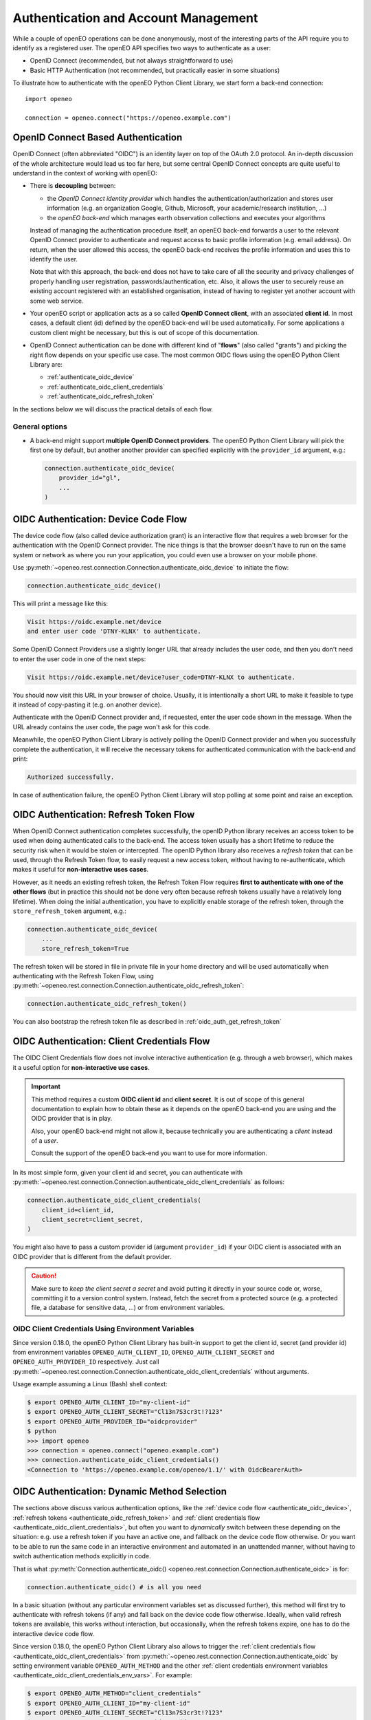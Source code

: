 .. _authentication_chapter:

*************************************
Authentication and Account Management
*************************************


While a couple of openEO operations can be done
anonymously, most of the interesting parts
of the API require you to identify as a registered
user.
The openEO API specifies two ways to authenticate
as a user:

*   OpenID Connect (recommended, but not always straightforward to use)
*   Basic HTTP Authentication (not recommended, but practically easier in some situations)

To illustrate how to authenticate with the openEO Python Client Library,
we start form a back-end connection::

    import openeo

    connection = openeo.connect("https://openeo.example.com")


OpenID Connect Based Authentication
===================================

OpenID Connect (often abbreviated "OIDC") is an identity layer on top of the OAuth 2.0 protocol.
An in-depth discussion of the whole architecture would lead us too far here,
but some central OpenID Connect concepts are quite useful to understand
in the context of working with openEO:

*   There is **decoupling** between:

    *   the *OpenID Connect identity provider*
        which handles the authentication/authorization and stores user information
        (e.g. an organization Google, Github, Microsoft, your academic/research institution, ...)
    *   the *openEO back-end* which manages earth observation collections
        and executes your algorithms

    Instead of managing the authentication procedure itself,
    an openEO back-end forwards a user to the relevant OpenID Connect provider to authenticate
    and request access to basic profile information (e.g. email address).
    On return, when the user allowed this access,
    the openEO back-end receives the profile information and uses this to identify the user.

    Note that with this approach, the back-end does not have to
    take care of all the security and privacy challenges
    of properly handling user registration, passwords/authentication, etc.
    Also, it allows the user to securely reuse an existing account
    registered with an established organisation, instead of having
    to register yet another account with some web service.

*   Your openEO script or application acts as
    a so called **OpenID Connect client**, with an associated **client id**.
    In most cases, a default client (id) defined by the openEO back-end will be used automatically.
    For some applications a custom client might be necessary,
    but this is out of scope of this documentation.

*   OpenID Connect authentication can be done with different kind of "**flows**" (also called "grants")
    and picking the right flow depends on your specific use case.
    The most common OIDC flows using the openEO Python Client Library are:

    * :ref:`authenticate_oidc_device`
    * :ref:`authenticate_oidc_client_credentials`
    * :ref:`authenticate_oidc_refresh_token`



In the sections below we will discuss the practical details of each flow.

General options
---------------

*   A back-end might support **multiple OpenID Connect providers**.
    The openEO Python Client Library will pick the first one by default,
    but another another provider can specified explicitly with the ``provider_id`` argument, e.g.:

    .. code-block:: python

        connection.authenticate_oidc_device(
            provider_id="gl",
            ...
        )



.. _authenticate_oidc_device:

OIDC Authentication: Device Code Flow
======================================

The device code flow (also called device authorization grant)
is an interactive flow that requires a web browser for the authentication
with the OpenID Connect provider.
The nice things is that the browser doesn't have to run on
the same system or network as where you run your application,
you could even use a browser on your mobile phone.

Use :py:meth:`~openeo.rest.connection.Connection.authenticate_oidc_device` to initiate the flow:

.. code-block:: python

    connection.authenticate_oidc_device()

This will print a message like this:

.. code-block:: text

    Visit https://oidc.example.net/device
    and enter user code 'DTNY-KLNX' to authenticate.

Some OpenID Connect Providers use a slightly longer URL that already includes
the user code, and then you don't need to enter the user code in one of the next steps:

.. code-block:: text

    Visit https://oidc.example.net/device?user_code=DTNY-KLNX to authenticate.

You should now visit this URL in your browser of choice.
Usually, it is intentionally a short URL to make it feasible to type it
instead of copy-pasting it (e.g. on another device).

Authenticate with the OpenID Connect provider and, if requested, enter the user code
shown in the message.
When the URL already contains the user code, the page won't ask for this code.

Meanwhile, the openEO Python Client Library is actively polling the OpenID Connect
provider and when you successfully complete the authentication,
it will receive the necessary tokens for authenticated communication
with the back-end and print:

.. code-block:: text

    Authorized successfully.

In case of authentication failure, the openEO Python Client Library
will stop polling at some point and raise an exception.




.. _authenticate_oidc_refresh_token:

OIDC Authentication: Refresh Token Flow
========================================

When OpenID Connect authentication completes successfully,
the openID Python library receives an access token
to be used when doing authenticated calls to the back-end.
The access token usually has a short lifetime to reduce
the security risk when it would be stolen or intercepted.
The openID Python library also receives a *refresh token*
that can be used, through the Refresh Token flow,
to easily request a new access token,
without having to re-authenticate,
which makes it useful for **non-interactive uses cases**.


However, as it needs an existing refresh token,
the Refresh Token Flow requires
**first to authenticate with one of the other flows**
(but in practice this should not be done very often
because refresh tokens usually have a relatively long lifetime).
When doing the initial authentication,
you have to explicitly enable storage of the refresh token,
through the ``store_refresh_token`` argument, e.g.:

.. code-block:: python

    connection.authenticate_oidc_device(
        ...
        store_refresh_token=True



The refresh token will be stored in file in private file
in your home directory and will be used automatically
when authenticating with the Refresh Token Flow,
using :py:meth:`~openeo.rest.connection.Connection.authenticate_oidc_refresh_token`:

.. code-block:: python

    connection.authenticate_oidc_refresh_token()

You can also bootstrap the refresh token file
as described in :ref:`oidc_auth_get_refresh_token`



.. _authenticate_oidc_client_credentials:

OIDC Authentication: Client Credentials Flow
=============================================

The OIDC Client Credentials flow does not involve interactive authentication (e.g. through a web browser),
which makes it a useful option for **non-interactive use cases**.

.. important::
    This method requires a custom **OIDC client id** and **client secret**.
    It is out of scope of this general documentation to explain
    how to obtain these as it depends on the openEO back-end you are using
    and the OIDC provider that is in play.

    Also, your openEO back-end might not allow it, because technically
    you are authenticating a *client* instead of a *user*.

    Consult the support of the openEO back-end you want to use for more information.

In its most simple form, given your client id and secret,
you can authenticate with
:py:meth:`~openeo.rest.connection.Connection.authenticate_oidc_client_credentials`
as follows:

.. code-block:: python

    connection.authenticate_oidc_client_credentials(
        client_id=client_id,
        client_secret=client_secret,
    )

You might also have to pass a custom provider id (argument ``provider_id``)
if your OIDC client is associated with an OIDC provider that is different from the default provider.

.. caution::
    Make sure to *keep the client secret a secret* and avoid putting it directly in your source code
    or, worse, committing it to a version control system.
    Instead, fetch the secret from a protected source (e.g. a protected file, a database for sensitive data, ...)
    or from environment variables.

.. _authenticate_oidc_client_credentials_env_vars:

OIDC Client Credentials Using Environment Variables
----------------------------------------------------

Since version 0.18.0, the openEO Python Client Library has built-in support to get the client id,
secret (and provider id) from environment variables
``OPENEO_AUTH_CLIENT_ID``, ``OPENEO_AUTH_CLIENT_SECRET`` and ``OPENEO_AUTH_PROVIDER_ID`` respectively.
Just call :py:meth:`~openeo.rest.connection.Connection.authenticate_oidc_client_credentials`
without arguments.

Usage example assuming a Linux (Bash) shell context:

.. code-block:: console

    $ export OPENEO_AUTH_CLIENT_ID="my-client-id"
    $ export OPENEO_AUTH_CLIENT_SECRET="Cl13n7S3cr3t!?123"
    $ export OPENEO_AUTH_PROVIDER_ID="oidcprovider"
    $ python
    >>> import openeo
    >>> connection = openeo.connect("openeo.example.com")
    >>> connection.authenticate_oidc_client_credentials()
    <Connection to 'https://openeo.example.com/openeo/1.1/' with OidcBearerAuth>



.. _authenticate_oidc_automatic:

OIDC Authentication: Dynamic Method Selection
==============================================

The sections above discuss various authentication options, like
the :ref:`device code flow <authenticate_oidc_device>`,
:ref:`refresh tokens <authenticate_oidc_refresh_token>` and
:ref:`client credentials flow <authenticate_oidc_client_credentials>`,
but often you want to *dynamically* switch between these depending on the situation:
e.g. use a refresh token if you have an active one, and fallback on the device code flow otherwise.
Or you want to be able to run the same code in an interactive environment and automated in an unattended manner,
without having to switch authentication methods explicitly in code.

That is what :py:meth:`Connection.authenticate_oidc() <openeo.rest.connection.Connection.authenticate_oidc>` is for:

.. code-block:: python

    connection.authenticate_oidc() # is all you need

In a basic situation (without any particular environment variables set as discussed further),
this method will first try to authenticate with refresh tokens (if any)
and fall back on the device code flow otherwise.
Ideally, when valid refresh tokens are available, this works without interaction,
but occasionally, when the refresh tokens expire, one has to do the interactive device code flow.

Since version 0.18.0, the openEO Python Client Library also allows to trigger the
:ref:`client credentials flow <authenticate_oidc_client_credentials>`
from :py:meth:`~openeo.rest.connection.Connection.authenticate_oidc`
by setting environment variable ``OPENEO_AUTH_METHOD``
and the other :ref:`client credentials environment variables <authenticate_oidc_client_credentials_env_vars>`.
For example:

.. code-block:: shell

    $ export OPENEO_AUTH_METHOD="client_credentials"
    $ export OPENEO_AUTH_CLIENT_ID="my-client-id"
    $ export OPENEO_AUTH_CLIENT_SECRET="Cl13n7S3cr3t!?123"
    $ export OPENEO_AUTH_PROVIDER_ID="oidcprovider"
    $ python
    >>> import openeo
    >>> connection = openeo.connect("openeo.example.com")
    >>> connection.authenticate_oidc()
    <Connection to 'https://openeo.example.com/openeo/1.1/' with OidcBearerAuth>







.. _auth_configuration_files:

Auth config files and ``openeo-auth`` helper tool
====================================================

The openEO Python Client Library provides some features and tools
that ease the usability and security challenges
that come with authentication (especially in case of OpenID Connect).

Note that the code examples above contain quite some **passwords and other secrets**
that should be kept safe from prying eyes.
It is bad practice to define these kind of secrets directly
in your scripts and source code because that makes it quite hard
to responsibly share or reuse your code.
Even worse is storing these secrets in your version control system,
where it might be near impossible to remove them again.
A better solution is to keep **secrets in separate configuration or cache files**,
outside of your normal source code tree
(to avoid committing them accidentally).


The openEO Python Client Library supports config files to store:
user names, passwords, client IDs, client secrets, etc,
so you don't have to specify them always in your scripts and applications.

The openEO Python Client Library (when installed properly)
provides a command line tool ``openeo-auth`` to bootstrap and manage
these configs and secrets.
It is a command line tool that provides various "subcommands"
and has built-in help::

    $ openeo-auth -h
    usage: openeo-auth [-h] [--verbose]
                       {paths,config-dump,token-dump,add-basic,add-oidc,oidc-auth}
                       ...

    Tool to manage openEO related authentication and configuration.

    optional arguments:
      -h, --help            show this help message and exit

    Subcommands:
      {paths,config-dump,token-dump,add-basic,add-oidc,oidc-auth}
        paths               Show paths to config/token files.
        config-dump         Dump config file.
    ...



For example, to see the expected paths of the config files::

    $ openeo-auth paths
    openEO auth config: /home/john/.config/openeo-python-client/auth-config.json (perms: 0o600, size: 1414B)
    openEO OpenID Connect refresh token store: /home/john/.local/share/openeo-python-client/refresh-tokens.json (perms: 0o600, size: 846B)


With the ``config-dump`` and ``token-dump`` subcommands you can dump
the current configuration and stored refresh tokens, e.g.::

    $ openeo-auth config-dump
    ### /home/john/.config/openeo-python-client/auth-config.json ###############
    {
      "backends": {
        "https://openeo.example.com": {
          "basic": {
            "username": "john",
            "password": "<redacted>",
            "date": "2020-07-24T13:40:50Z"
    ...

The sensitive information (like passwords) are redacted by default.


OpenID Connect configs
-----------------------

Likewise, with the ``add-oidc`` subcommand you can add OpenID Connect
credentials to the config::

    $ openeo-auth add-oidc https://openeo.example.com/
    Using provider ID 'example' (issuer 'https://oidc.example.net/')
    Enter client_id and press enter: client-d7393fba
    Enter client_secret and press enter:
    Saved client information to '/home/john/.config/openeo-python-client/auth-config.json'

Now you can user OpenID Connect based authentication in your application
without having to specify the client ID and client secret explicitly,
like one of these calls::

    connection.authenticate_oidc_authorization_code()
    connection.authenticate_oidc_client_credentials()
    connection.authenticate_oidc_resource_owner_password_credentials(username=username, password=password)
    connection.authenticate_oidc_device()
    connection.authenticate_oidc_refresh_token()

Note that you still have to add additional options as required, like
``provider_id``, ``server_address``, ``store_refresh_token``, etc.


.. _oidc_auth_get_refresh_token:

OpenID Connect refresh tokens
`````````````````````````````

There is also a ``oidc-auth`` subcommand to execute an OpenID Connect
authentication flow and store the resulting refresh token.
This is intended to for bootstrapping the environment or system
on which you want to run openEO scripts or applications that use
the Refresh Token Flow for authentication.
For example::

    $ openeo-auth oidc-auth https://openeo.example.com
    Using config '/home/john/.config/openeo-python-client/auth-config.json'.
    Starting OpenID Connect device flow.
    To authenticate: visit https://oidc.example.net/device and enter the user code 'Q7ZNsy'.
    Authorized successfully.
    The OpenID Connect device flow was successful.
    Stored refresh token in '/home/john/.local/share/openeo-python-client/refresh-tokens.json'




Basic HTTP Auth
===============

The easiest authentication method is
based on the Basic HTTP authentication scheme.
It is however *not recommended* for various reasons,
such as its limited *security* measures.
For example, if you are connecting to a back-end with a ``http://`` URL
instead of a ``https://`` one, you should certainly not use basic HTTP auth.

With these security related caveats out of the way, you authenticate
using your username and password like this::

    connection.authenticate_basic("john", "j0hn123")

Subsequent usage of the connection object ``connection`` will
use authenticated calls.
For example, show information about the authenticated user::

    >>> connection.describe_account()
    {'user_id': 'john'}




Basic HTTP Auth config
-----------------------

With the ``add-basic`` subcommand you can add Basic HTTP Auth credentials
for a given back-end to the config.
It will interactively ask for username and password and
try if these credentials work::

    $ openeo-auth add-basic https://openeo.example.com/
    Enter username and press enter: john
    Enter password and press enter:
    Trying to authenticate with 'https://openeo.example.com'
    Successfully authenticated 'john'
    Saved credentials to '/home/john/.config/openeo-python-client/auth-config.json'

Now you can authenticate in your application without having to
specify username and password explicitly::

    connection.authenticate_basic()



.. _default_url_and_auto_auth:

Default openEO back-end URL and auto-authentication
=====================================================

.. versionadded:: 0.10.0


If you often use the same openEO back-end URL and authentication scheme,
it can be handy to put these in a configuration file as discussed at :ref:`configuration_files`.

.. note::
    Note that :ref:`these general configuration files <configuration_files>` are different
    from the auth config files discussed earlier under :ref:`auth_configuration_files`.
    The latter are for storing authentication related secrets
    and are mostly managed automatically (e.g. by the ``oidc-auth`` helper tool).
    The former are not for storing secrets and are usually edited manually.

For example, to define a default back-end and automatically use OpenID Connect authentication
add these configuration options to the :ref:`desired configuration file <configuration_file_locations>`::

    [Connection]
    default_backend = openeo.cloud
    default_backend.auto_authenticate = oidc

Getting an authenticated connection is now as simple as::

    >>> import openeo
    >>> connection = openeo.connect()
    Loaded openEO client config from openeo-client-config.ini
    Using default back-end URL 'openeo.cloud' (from config)
    Doing auto-authentication 'oidc' (from config)
    Authenticated using refresh token.


Authentication for long-running applications and non-interactive contexts
===========================================================================

With OpenID Connect authentication, the *access token*
(which is used in the authentication headers)
is typically short-lived (e.g. couple of minutes or hours).
This practically means that an authenticated connection could expire and become unusable
before a **long-running script or application** finishes its whole workflow.
Luckily, OpenID Connect also includes usage of *refresh tokens*,
which have a much longer expiry and allow request a new access token
to re-authenticate the connection.
Since version 0.10.1, the openEO Python Client Library will automatically
attempt to re-authenticate a connection when access token expiry is detected
and valid refresh tokens are available.

Likewise, refresh tokens can also be used for authentication in cases
where a script or application is **run automatically in the background on regular basis** (daily, weekly, ...).
If there is a non-expired refresh token available, the script can authenticate
without user interaction.

Guidelines and tips
--------------------

Some guidelines to get long-term and non-interactive authentication working for your use case:

-   If you run a workflow periodically, but the interval between runs
    is larger than the expiry time of the refresh token
    (e.g. a monthly job, while the refresh token expires after, say, 10 days),
    you could consider setting up a *custom OIDC client* with better suited
    refresh token timeout.
    The practical details of this heavily depend on the OIDC Identity Provider
    in play and are out of scope of this discussion.
-   Obtaining a refresh token requires manual/interactive authentication,
    but once it is stored on the necessary machine(s)
    in the refresh token store as discussed in :ref:`auth_configuration_files`,
    no further manual interaction should be necessary
    during the lifetime of the refresh token.
    To do so, use one of the following methods:

    -   Use the ``openeo-auth oidc-auth`` cli tool, for example to authenticate
        for openeo back-end openeo.example.com::

            $ openeo-auth oidc-auth openeo.example.com
            ...
            Stored refresh token in '/home/john/.local/share/openeo-python-client/refresh-tokens.json'


    -   Use a Python snippet to authenticate and store the refresh token::

            import openeo
            connection = openeo.connect("openeo.example.com")
            connection.authenticate_oidc_device(store_refresh_token=True)


    To verify that (and where) the refresh token is stored, use ``openeo-auth token-dump``::

            $ openeo-auth token-dump
            ### /home/john/.local/share/openeo-python-client/refresh-tokens.json #######
            {
              "https://oidc.example.net": {
                "default-client": {
                  "date": "2022-05-11T13:13:20Z",
                  "refresh_token": "<redacted>"
                },
            ...



Best Practices and Troubleshooting Tips
========================================

.. warning::

    Handle (OIDC) access and refresh tokens like secret, personal passwords.
    **Never share your access or refresh tokens** with other people,
    publicly, or for user support reasons.


Clear the refresh token file
----------------------------

When you have authentication or permission issues and you suspect
that your (locally cached) refresh tokens are the culprit:
remove your refresh token file in one of the following ways:

-   Locate the file with the ``openeo-auth`` command line tool::

        $ openeo-auth paths
        ...
        openEO OpenID Connect refresh token store: /home/john/.local/share/openeo-python-client/refresh-tokens.json (perms: 0o600, size: 846B)

    and remove it.
    Or, if you know what you are doing: remove the desired section from this JSON file.

-   Remove it directly with the ``token-clear`` subcommand of the ``openeo-auth`` command line tool::

        $ openeo-auth token-clear

-   Remove it with this Python snippet::

        from openeo.rest.auth.config import RefreshTokenStore
        RefreshTokenStore().remove()
